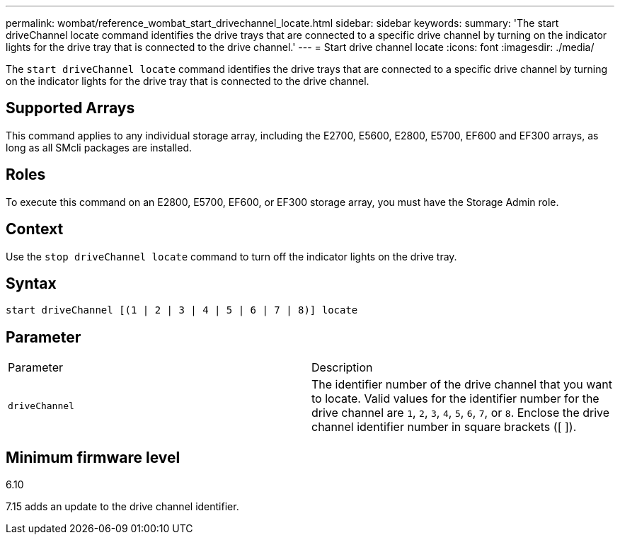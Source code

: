 ---
permalink: wombat/reference_wombat_start_drivechannel_locate.html
sidebar: sidebar
keywords: 
summary: 'The start driveChannel locate command identifies the drive trays that are connected to a specific drive channel by turning on the indicator lights for the drive tray that is connected to the drive channel.'
---
= Start drive channel locate
:icons: font
:imagesdir: ./media/

[.lead]
The `start driveChannel locate` command identifies the drive trays that are connected to a specific drive channel by turning on the indicator lights for the drive tray that is connected to the drive channel.

== Supported Arrays

This command applies to any individual storage array, including the E2700, E5600, E2800, E5700, EF600 and EF300 arrays, as long as all SMcli packages are installed.

== Roles

To execute this command on an E2800, E5700, EF600, or EF300 storage array, you must have the Storage Admin role.

== Context

Use the `stop driveChannel locate` command to turn off the indicator lights on the drive tray.

== Syntax

----
start driveChannel [(1 | 2 | 3 | 4 | 5 | 6 | 7 | 8)] locate
----

== Parameter

|===
| Parameter| Description
a|
`driveChannel`
a|
The identifier number of the drive channel that you want to locate. Valid values for the identifier number for the drive channel are `1`, `2`, `3`, `4`, `5`, `6`, `7`, or `8`. Enclose the drive channel identifier number in square brackets ([ ]).
|===

== Minimum firmware level

6.10

7.15 adds an update to the drive channel identifier.
